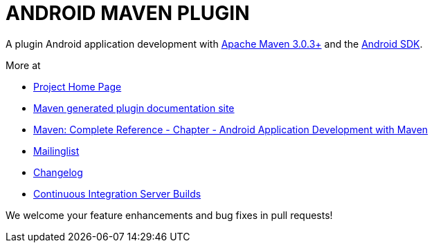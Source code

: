 = ANDROID MAVEN PLUGIN

A plugin Android application development with http://maven.apache.org[Apache Maven 3.0.3+] and
the http://tools.android.com[Android SDK].

More at 

* http://code.google.com/p/maven-android-plugin[Project Home Page]
* http://maven-android-plugin-m2site.googlecode.com/svn/index.html[Maven generated plugin documentation site]
* http://www.sonatype.com/books/mvnref-book/reference/android-dev.html[Maven: Complete Reference - Chapter - Android Application Development with Maven]
* https://groups.google.com/forum/?fromgroups#!forum/maven-android-developers[Mailinglist]
* http://code.google.com/p/maven-android-plugin/wiki/Changelog[Changelog]
* http://jenkins.josefson.org/[Continuous Integration Server Builds]

We welcome your feature enhancements and bug fixes in pull requests!
